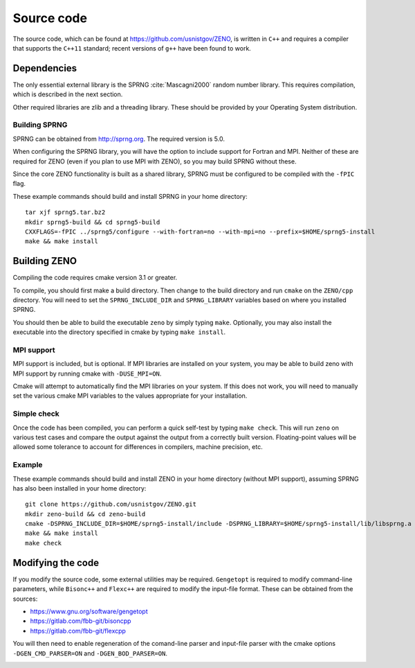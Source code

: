 ===========
Source code
===========

.. role:: raw-latex(raw)
   :format: latex
..

.. raw:: latex

   \maketitle

The source code, which can be found at https://github.com/usnistgov/ZENO,
is written in ``C++`` and requires a compiler that supports
the ``C++11`` standard; recent versions of ``g++`` have been found to
work.

Dependencies
------------

The only essential external library is the SPRNG :cite:`Mascagni2000` random number library.
This requires compilation, which is described in the next section.

Other required libraries are zlib and a threading library.  These should
be provided by your Operating System distribution.

Building SPRNG
~~~~~~~~~~~~~~

SPRNG can be obtained from http://sprng.org.  The required version is 5.0.

When configuring the SPRNG library, you will have the option to include
support for Fortran and MPI.  Neither of these are required for ZENO (even
if you plan to use MPI with ZENO), so you may build SPRNG without these.

Since the core ZENO functionality is built as a shared library, SPRNG must be
configured to be compiled with the ``-fPIC`` flag.

These example commands should build and install SPRNG in your home directory:

::

   tar xjf sprng5.tar.bz2
   mkdir sprng5-build && cd sprng5-build
   CXXFLAGS=-fPIC ../sprng5/configure --with-fortran=no --with-mpi=no --prefix=$HOME/sprng5-install
   make && make install


Building ZENO
-------------

Compiling the code requires cmake version 3.1 or greater.

To compile, you should first make a build directory.  Then change to the
build directory and run ``cmake`` on the ``ZENO/cpp`` directory.  You will
need to set the ``SPRNG_INCLUDE_DIR`` and ``SPRNG_LIBRARY`` variables based
on where you installed SPRNG.

You should then be able to build the executable ``zeno`` by simply
typing ``make``.  Optionally, you may also install the executable into
the directory specified in cmake by typing ``make install``.

MPI support
~~~~~~~~~~~

MPI support is included, but is optional. If MPI libraries are installed
on your system, you may be able to build zeno with MPI support by running
cmake with ``-DUSE_MPI=ON``.

Cmake will attempt to automatically find the MPI libraries on your system.
If this does not work, you will need to manually set the various cmake MPI
variables to the values appropriate for your installation.

Simple check
~~~~~~~~~~~~

Once the code has been compiled, you can perform a quick self-test by
typing ``make check``. This will run ``zeno`` 
on various test cases and compare the output against the
output from a correctly built version. Floating-point values will be
allowed some tolerance to account for differences in compilers, machine
precision, etc.

Example
~~~~~~~

These example commands should build and install ZENO in your home directory
(without MPI support), assuming SPRNG has also been installed in your home
directory:

::

   git clone https://github.com/usnistgov/ZENO.git
   mkdir zeno-build && cd zeno-build
   cmake -DSPRNG_INCLUDE_DIR=$HOME/sprng5-install/include -DSPRNG_LIBRARY=$HOME/sprng5-install/lib/libsprng.a -DCMAKE_INSTALL_PREFIX=$HOME/zeno-install ../ZENO/cpp
   make && make install
   make check


Modifying the code
------------------

If you modify the source code, some external utilities may be required.
``Gengetopt`` is required to modify command-line parameters, while
``Bisonc++`` and ``Flexc++`` are required to modify the input-file
format. These can be obtained from the sources:

-  https://www.gnu.org/software/gengetopt

-  https://gitlab.com/fbb-git/bisoncpp

-  https://gitlab.com/fbb-git/flexcpp

You will then need to enable regeneration of the comand-line parser and
input-file parser with the cmake options ``-DGEN_CMD_PARSER=ON`` and
``-DGEN_BOD_PARSER=ON``.

.. _sec:runcode:

